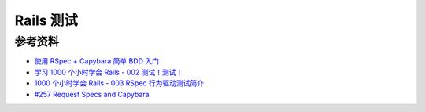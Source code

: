 .. _rails_test_index:

Rails 测试
=============

参考资料
----------

- `使用 RSpec + Capybara 简单 BDD 入门 <http://ruby-china.org/topics/7770>`_
- `学习 1000 个小时学会 Rails - 002 测试！测试！ <http://ruby-china.org/topics/2832>`_
- `1000 个小时学会 Rails - 003 RSpec 行为驱动测试简介 <http://ruby-china.org/topics/2848>`_
- `#257 Request Specs and Capybara <http://railscasts.com/episodes/257-request-specs-and-capybara>`_

